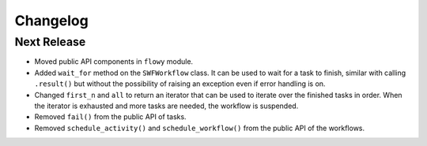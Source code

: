 Changelog
=========


Next Release
------------

* Moved public API components in ``flowy`` module.
* Added ``wait_for`` method on the ``SWFWorkflow`` class. It can be used to
  wait for a task to finish, similar with calling ``.result()`` but without the
  possibility of raising an exception even if error handling is on.
* Changed ``first_n`` and ``all`` to return an iterator that can be used to
  iterate over the finished tasks in order. When the iterator is exhausted and
  more tasks are needed, the workflow is suspended.
* Removed ``fail()`` from the public API of tasks.
* Removed ``schedule_activity()`` and ``schedule_workflow()`` from the public
  API of the workflows.
